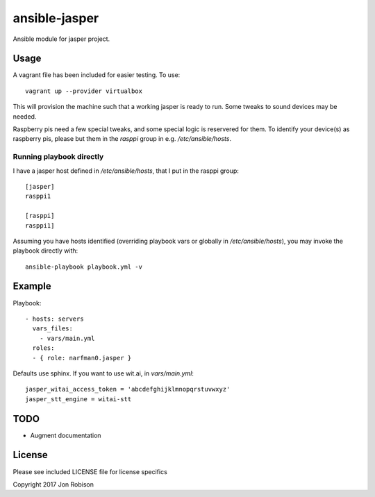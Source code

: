 ansible-jasper
==============

.. image:: http://img.shields.io/badge/ansible--galaxy-jasper-blue.svg
  :target: https://galaxy.ansible.com/narfman0/jasper/

.. image:: https://travis-ci.org/narfman0/ansible-jasper.png?branch=master
    :target: https://travis-ci.org/narfman0/ansible-jasper

Ansible module for jasper project.

Usage
-----


A vagrant file has been included for easier testing. To use::

    vagrant up --provider virtualbox

This will provision the machine such that a working jasper
is ready to run. Some tweaks to sound devices may be needed.

Raspberry pis need a few special tweaks, and some special
logic is reservered for them. To identify your device(s) as
raspberry pis, please but them in the `rasppi` group in e.g.
`/etc/ansible/hosts`.

Running playbook directly
~~~~~~~~~~~~~~~~~~~~~~~~~

I have a jasper host defined in `/etc/ansible/hosts`, that I
put in the rasppi group::

    [jasper]
    rasppi1

    [rasppi]
    rasppi1]


Assuming you have hosts identified (overriding playbook vars
or globally in `/etc/ansible/hosts`), you may invoke the
playbook directly with::

    ansible-playbook playbook.yml -v

Example
-------

Playbook::

    - hosts: servers
      vars_files:
        - vars/main.yml
      roles:
      - { role: narfman0.jasper }

Defaults use sphinx. If you want to use wit.ai, in `vars/main.yml`::

    jasper_witai_access_token = 'abcdefghijklmnopqrstuvwxyz'
    jasper_stt_engine = witai-stt


TODO
----

* Augment documentation

License
-------

Please see included LICENSE file for license specifics

Copyright 2017 Jon Robison
